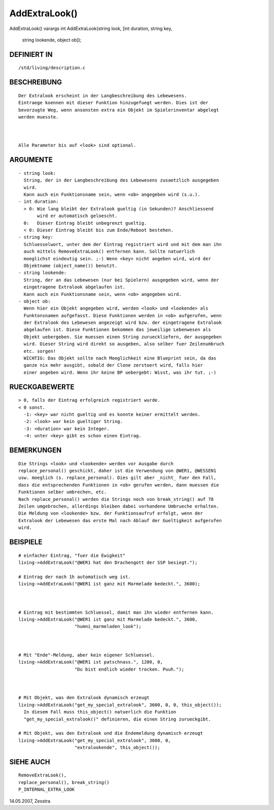 AddExtraLook()
==============

AddExtraLook()
varargs int AddExtraLook(string look, [int duration, string key,
                         string lookende, object ob]);
--------------------------------------------------------------------------------------------------------------------------------------
::

DEFINIERT IN
------------
::

   /std/living/description.c

BESCHREIBUNG
------------
::

   Der Extralook erscheint in der Langbeschreibung des Lebewesens.
   Eintraege koennen mit dieser Funktion hinzugefuegt werden. Dies ist der
   bevorzugte Weg, wenn ansonsten extra ein Objekt im Spielerinventar abgelegt
   werden muesste.

   

   Alle Parameter bis auf <look> sind optional.

ARGUMENTE
---------
::

  - string look:
    String, der in der Langbeschreibung des Lebewesens zusaetzlich ausgegeben
    wird.
    Kann auch ein Funktionsname sein, wenn <ob> angegeben wird (s.u.).
  - int duration:
    > 0: Wie lang bleibt der Extralook gueltig (in Sekunden)? Anschliessend 
         wird er automatisch geloescht.
    0:   Dieser Eintrag bleibt unbegrenzt gueltig.
    < 0: Dieser Eintrag bleibt bis zum Ende/Reboot bestehen.
  - string key:
    Schluesselwort, unter dem der Eintrag registriert wird und mit dem man ihn
    auch mittels RemoveExtraLook() entfernen kann. Sollte natuerlich
    moeglichst eindeutig sein. ;-) Wenn <key> nicht angeben wird, wird der 
    Objektname (object_name()) benutzt.
  - string lookende:
    String, der an das Lebewesen (nur bei Spielern) ausgegeben wird, wenn der
    eingetragene Extralook abgelaufen ist.
    Kann auch ein Funktionsname sein, wenn <ob> angegeben wird.
  - object ob:
    Wenn hier ein Objekt angegeben wird, werden <look> und <lookende> als
    Funktonsnamen aufgefasst. Diese Funktionen werden in <ob> aufgerufen, wenn
    der Extralook des Lebewesen angezeigt wird bzw. der eingetragene Extralook
    abgelaufen ist. Diese Funktionen bekommen das jeweilige Lebenwesen als
    Objekt uebergeben. Sie muessen einen String zurueckliefern, der ausgegeben
    wird. Dieser String wird direkt so ausgeben, also selber fuer Zeilenumbruch
    etc. sorgen!
    WICHTIG: Das Objekt sollte nach Moeglichkeit eine Blueprint sein, da das
    ganze nix mehr ausgibt, sobald der Clone zerstoert wird, falls hier 
    einer angeben wird. Wenn ihr keine BP uebergebt: Wisst, was ihr tut. ;-)

RUECKGABEWERTE
--------------
::

  > 0, falls der Eintrag erfolgreich registriert wurde.
  < 0 sonst.
    -1: <key> war nicht gueltig und es konnte keiner ermittelt werden.
    -2: <look> war kein gueltiger String.
    -3: <duration> war kein Integer.
    -4: unter <key> gibt es schon einen Eintrag.

BEMERKUNGEN
-----------
::

  Die Strings <look> und <lookende> werden vor Ausgabe durch
  replace_personal() geschickt, daher ist die Verwendung von @WER1, @WESSEN1
  usw. moeglich (s. replace_personal). Dies gilt aber _nicht_ fuer den Fall,
  dass die entsprechenden Funktionen in <ob> gerufen werden, dann muessen die
  Funktionen selber umbrechen, etc.
  Nach replace_personal() werden die Strings noch von break_string() auf 78
  Zeilen umgebrochen, allerdings bleiben dabei vorhandene Umbrueche erhalten.
  Die Meldung von <lookende> bzw. der Funktionsaufruf erfolgt, wenn der
  Extralook der Lebewesen das erste Mal nach Ablauf der Gueltigkeit aufgerufen
  wird.

BEISPIELE
---------
::

  # einfacher Eintrag, "fuer die Ewigkeit"
  living->AddExtraLook("@WER1 hat den Drachengott der SSP besiegt.");

  # Eintrag der nach 1h automatisch weg ist.
  living->AddExtraLook("@WER1 ist ganz mit Marmelade bedeckt.", 3600);

  

  # Eintrag mit bestimmten Schluessel, damit man ihn wieder entfernen kann.
  living->AddExtraLook("@WER1 ist ganz mit Marmelade bedeckt.", 3600,
                       "humni_marmeladen_look");

  

  # Mit "Ende"-Meldung, aber kein eigener Schluessel.
  living->AddExtraLook("@WER1 ist patschnass.", 1200, 0,
                       "Du bist endlich wieder trocken. Puuh.");

  

  # Mit Objekt, was den Extralook dynamisch erzeugt
  living->AddExtraLook("get_my_special_extralook", 3600, 0, 0, this_object());
    In diesem Fall muss this_object() natuerlich die Funktion
    "get_my_special_extralook()" definieren, die einen String zurueckgibt.

  # Mit Objekt, was den Extralook und die Endemeldung dynamisch erzeugt
  living->AddExtraLook("get_my_special_extralook", 3600, 0,
                       "extralookende", this_object());

SIEHE AUCH
----------
::

   RemoveExtraLook(),
   replace_personal(), break_string()
   P_INTERNAL_EXTRA_LOOK

14.05.2007, Zesstra

